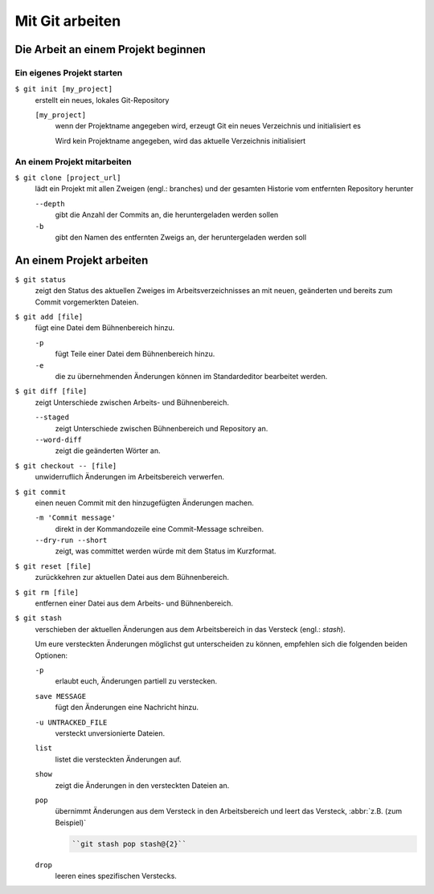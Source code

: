 Mit Git arbeiten
================

Die Arbeit an einem Projekt beginnen
------------------------------------

Ein eigenes Projekt starten
~~~~~~~~~~~~~~~~~~~~~~~~~~~

``$ git init [my_project]``
    erstellt ein neues, lokales Git-Repository

    ``[my_project]``
        wenn der Projektname angegeben wird, erzeugt Git ein neues Verzeichnis
        und initialisiert es

        Wird kein Projektname angegeben, wird das aktuelle Verzeichnis
        initialisiert

An einem Projekt mitarbeiten
~~~~~~~~~~~~~~~~~~~~~~~~~~~~

``$ git clone [project_url]``
    lädt ein Projekt mit allen Zweigen (engl.: branches) und der gesamten
    Historie vom entfernten Repository herunter

    ``--depth``
        gibt die Anzahl der Commits an, die heruntergeladen werden sollen

    ``-b``
        gibt den Namen des entfernten Zweigs an, der heruntergeladen werden soll

An einem Projekt arbeiten
-------------------------

``$ git status``
    zeigt den Status des aktuellen Zweiges im Arbeitsverzeichnisses an mit
    neuen, geänderten und bereits zum Commit vorgemerkten Dateien.
``$ git add [file]``
    fügt eine Datei dem Bühnenbereich hinzu.

    ``-p``
        fügt Teile einer Datei dem Bühnenbereich hinzu.
    ``-e``
        die zu übernehmenden Änderungen können im Standardeditor bearbeitet
        werden.

``$ git diff [file]``
    zeigt Unterschiede zwischen Arbeits- und Bühnenbereich.

    ``--staged``
        zeigt Unterschiede zwischen Bühnenbereich und Repository an.
    ``--word-diff``
        zeigt die geänderten Wörter an.

``$ git checkout -- [file]``
    unwiderruflich Änderungen im Arbeitsbereich verwerfen.
``$ git commit``
    einen neuen Commit mit den hinzugefügten Änderungen machen.

    ``-m 'Commit message'``
        direkt in der Kommandozeile eine Commit-Message schreiben.
    ``--dry-run --short``
        zeigt, was committet werden würde mit dem Status im Kurzformat.

``$ git reset [file]``
    zurückkehren zur aktuellen Datei aus dem Bühnenbereich.
``$ git rm [file]``
    entfernen einer Datei aus dem Arbeits- und Bühnenbereich.
``$ git stash``
    verschieben der aktuellen Änderungen aus dem Arbeitsbereich in das Versteck
    (engl.: *stash*).

    Um eure versteckten Änderungen möglichst gut unterscheiden zu können,
    empfehlen sich die folgenden beiden Optionen:

    ``-p``
        erlaubt euch, Änderungen partiell zu verstecken.
    ``save MESSAGE``
        fügt den Änderungen eine Nachricht hinzu.
    ``-u UNTRACKED_FILE``
        versteckt unversionierte Dateien.
    ``list``
        listet die versteckten Änderungen auf.
    ``show``
        zeigt die Änderungen in den versteckten Dateien an.
    ``pop``
        übernimmt Änderungen aus dem Versteck in den Arbeitsbereich und leert
        das Versteck, :abbr:`z.B. (zum Beispiel)`

        .. code-block:: console

            ``git stash pop stash@{2}``

    ``drop``
        leeren eines spezifischen Verstecks.
